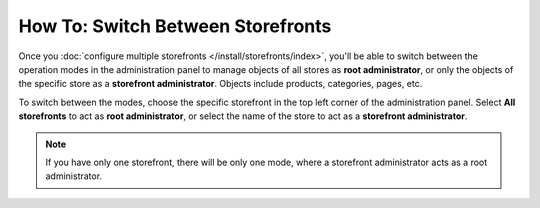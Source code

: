 **********************************
How To: Switch Between Storefronts
**********************************

Once you :doc:`configure multiple storefronts </install/storefronts/index>`, you'll be able to switch between the operation modes in the administration panel to manage objects of all stores as **root administrator**, or only the objects of the specific store as a **storefront administrator**. Objects include products, categories, pages, etc.

To switch between the modes, choose the specific storefront in the top left corner of the administration panel. Select **All storefronts** to act as **root administrator**, or select the name of the store to act as a **storefront administrator**.

.. note::
    If you have only one storefront, there will be only one mode, where a storefront administrator acts as a root administrator.

.. image:: img/switch_modes.png
    :align: center
    :alt: Select the storefront you want to edit from the list in the upper left corner of the admin panel.

.. meta::
   :description: How to select the storefront to work with in CS-Cart admin panel?
